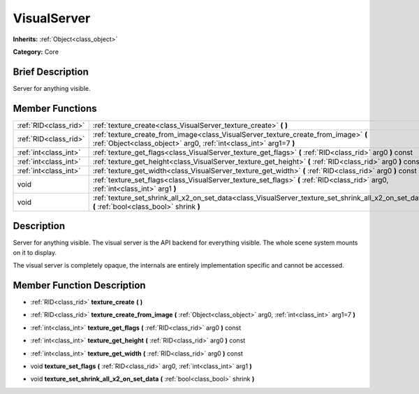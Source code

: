 .. Generated automatically by doc/tools/makerst.py in Godot's source tree.
.. DO NOT EDIT THIS FILE, but the doc/base/classes.xml source instead.

.. _class_VisualServer:

VisualServer
============

**Inherits:** :ref:`Object<class_object>`

**Category:** Core

Brief Description
-----------------

Server for anything visible.

Member Functions
----------------

+------------------------+-------------------------------------------------------------------------------------------------------------------------------------------------------------+
| :ref:`RID<class_rid>`  | :ref:`texture_create<class_VisualServer_texture_create>`  **(** **)**                                                                                       |
+------------------------+-------------------------------------------------------------------------------------------------------------------------------------------------------------+
| :ref:`RID<class_rid>`  | :ref:`texture_create_from_image<class_VisualServer_texture_create_from_image>`  **(** :ref:`Object<class_object>` arg0, :ref:`int<class_int>` arg1=7  **)** |
+------------------------+-------------------------------------------------------------------------------------------------------------------------------------------------------------+
| :ref:`int<class_int>`  | :ref:`texture_get_flags<class_VisualServer_texture_get_flags>`  **(** :ref:`RID<class_rid>` arg0  **)** const                                               |
+------------------------+-------------------------------------------------------------------------------------------------------------------------------------------------------------+
| :ref:`int<class_int>`  | :ref:`texture_get_height<class_VisualServer_texture_get_height>`  **(** :ref:`RID<class_rid>` arg0  **)** const                                             |
+------------------------+-------------------------------------------------------------------------------------------------------------------------------------------------------------+
| :ref:`int<class_int>`  | :ref:`texture_get_width<class_VisualServer_texture_get_width>`  **(** :ref:`RID<class_rid>` arg0  **)** const                                               |
+------------------------+-------------------------------------------------------------------------------------------------------------------------------------------------------------+
| void                   | :ref:`texture_set_flags<class_VisualServer_texture_set_flags>`  **(** :ref:`RID<class_rid>` arg0, :ref:`int<class_int>` arg1  **)**                         |
+------------------------+-------------------------------------------------------------------------------------------------------------------------------------------------------------+
| void                   | :ref:`texture_set_shrink_all_x2_on_set_data<class_VisualServer_texture_set_shrink_all_x2_on_set_data>`  **(** :ref:`bool<class_bool>` shrink  **)**         |
+------------------------+-------------------------------------------------------------------------------------------------------------------------------------------------------------+

Description
-----------

Server for anything visible. The visual server is the API backend for everything visible. The whole scene system mounts on it to display.

The visual server is completely opaque, the internals are entirely implementation specific and cannot be accessed.

Member Function Description
---------------------------

.. _class_VisualServer_texture_create:

- :ref:`RID<class_rid>`  **texture_create**  **(** **)**

.. _class_VisualServer_texture_create_from_image:

- :ref:`RID<class_rid>`  **texture_create_from_image**  **(** :ref:`Object<class_object>` arg0, :ref:`int<class_int>` arg1=7  **)**

.. _class_VisualServer_texture_get_flags:

- :ref:`int<class_int>`  **texture_get_flags**  **(** :ref:`RID<class_rid>` arg0  **)** const

.. _class_VisualServer_texture_get_height:

- :ref:`int<class_int>`  **texture_get_height**  **(** :ref:`RID<class_rid>` arg0  **)** const

.. _class_VisualServer_texture_get_width:

- :ref:`int<class_int>`  **texture_get_width**  **(** :ref:`RID<class_rid>` arg0  **)** const

.. _class_VisualServer_texture_set_flags:

- void  **texture_set_flags**  **(** :ref:`RID<class_rid>` arg0, :ref:`int<class_int>` arg1  **)**

.. _class_VisualServer_texture_set_shrink_all_x2_on_set_data:

- void  **texture_set_shrink_all_x2_on_set_data**  **(** :ref:`bool<class_bool>` shrink  **)**


